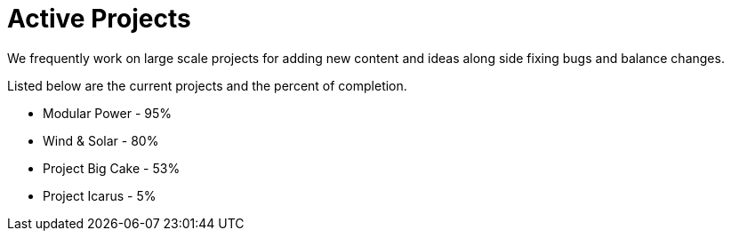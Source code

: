 = Active Projects

We frequently work on large scale projects for adding new content and ideas along side fixing bugs and balance changes.

Listed below are the current projects and the percent of completion.

* Modular Power - 95%
* Wind & Solar - 80%
* Project Big Cake - 53%
* Project Icarus - 5%